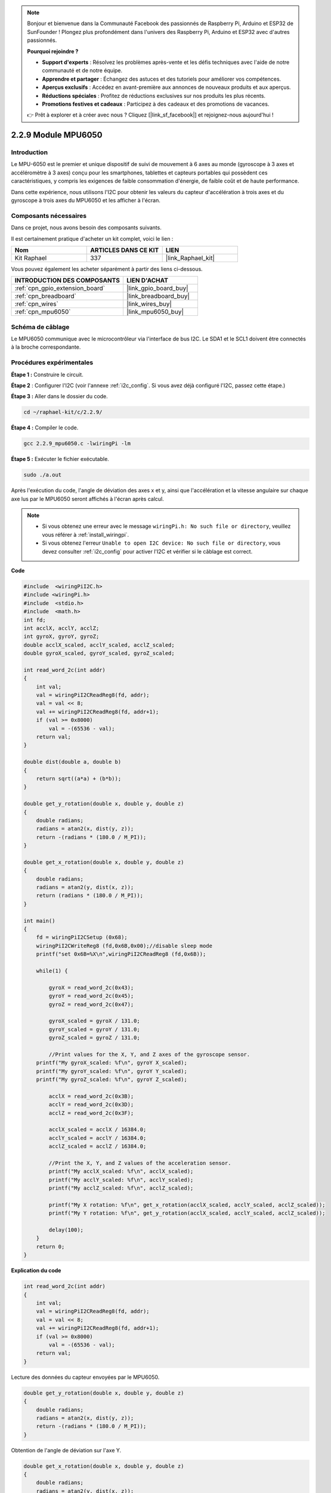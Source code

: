 .. note::

    Bonjour et bienvenue dans la Communauté Facebook des passionnés de Raspberry Pi, Arduino et ESP32 de SunFounder ! Plongez plus profondément dans l'univers des Raspberry Pi, Arduino et ESP32 avec d'autres passionnés.

    **Pourquoi rejoindre ?**

    - **Support d'experts** : Résolvez les problèmes après-vente et les défis techniques avec l'aide de notre communauté et de notre équipe.
    - **Apprendre et partager** : Échangez des astuces et des tutoriels pour améliorer vos compétences.
    - **Aperçus exclusifs** : Accédez en avant-première aux annonces de nouveaux produits et aux aperçus.
    - **Réductions spéciales** : Profitez de réductions exclusives sur nos produits les plus récents.
    - **Promotions festives et cadeaux** : Participez à des cadeaux et des promotions de vacances.

    👉 Prêt à explorer et à créer avec nous ? Cliquez [|link_sf_facebook|] et rejoignez-nous aujourd'hui !

.. _2.2.9_c_pi5:

2.2.9 Module MPU6050
===========================

Introduction
-----------------

Le MPU-6050 est le premier et unique dispositif de suivi de mouvement à 6 axes au 
monde (gyroscope à 3 axes et accéléromètre à 3 axes) conçu pour les smartphones, 
tablettes et capteurs portables qui possèdent ces caractéristiques, y compris les 
exigences de faible consommation d'énergie, de faible coût et de haute performance.

Dans cette expérience, nous utilisons l'I2C pour obtenir les valeurs du capteur 
d'accélération à trois axes et du gyroscope à trois axes du MPU6050 et les afficher à l'écran.


Composants nécessaires
------------------------------

Dans ce projet, nous avons besoin des composants suivants. 

.. image:: ../img/list_2.2.6.png

Il est certainement pratique d'acheter un kit complet, voici le lien : 

.. list-table::
    :widths: 20 20 20
    :header-rows: 1

    *   - Nom	
        - ARTICLES DANS CE KIT
        - LIEN
    *   - Kit Raphael
        - 337
        - |link_Raphael_kit|

Vous pouvez également les acheter séparément à partir des liens ci-dessous.

.. list-table::
    :widths: 30 20
    :header-rows: 1

    *   - INTRODUCTION DES COMPOSANTS
        - LIEN D'ACHAT

    *   - :ref:`cpn_gpio_extension_board`
        - |link_gpio_board_buy|
    *   - :ref:`cpn_breadboard`
        - |link_breadboard_buy|
    *   - :ref:`cpn_wires`
        - |link_wires_buy|
    *   - :ref:`cpn_mpu6050`
        - |link_mpu6050_buy|

Schéma de câblage
-----------------

Le MPU6050 communique avec le microcontrôleur via l'interface de bus I2C. Le SDA1 et le SCL1 doivent être connectés à la broche correspondante.

.. image:: ../img/image330.png


Procédures expérimentales
----------------------------------

**Étape 1 :** Construire le circuit.

.. image:: ../img/image227.png


**Étape 2** : Configurer l'I2C (voir l'annexe :ref:`i2c_config`. Si vous avez déjà configuré l'I2C, passez cette étape.)

**Étape 3 :** Aller dans le dossier du code.

.. raw:: html

   <run></run>

.. code-block::

    cd ~/raphael-kit/c/2.2.9/

**Étape 4 :** Compiler le code.

.. raw:: html

   <run></run>

.. code-block::

    gcc 2.2.9_mpu6050.c -lwiringPi -lm

**Étape 5 :** Exécuter le fichier exécutable.

.. raw:: html

   <run></run>

.. code-block::

    sudo ./a.out

Après l'exécution du code, l'angle de déviation des axes x et y, ainsi que l'accélération et la vitesse angulaire sur chaque axe lus par le MPU6050 seront affichés à l'écran après calcul.

.. note::

    * Si vous obtenez une erreur avec le message ``wiringPi.h: No such file or directory``, veuillez vous référer à :ref:`install_wiringpi`.
    * Si vous obtenez l'erreur ``Unable to open I2C device: No such file or directory``, vous devez consulter :ref:`i2c_config` pour activer l'I2C et vérifier si le câblage est correct.

**Code**

.. code-block:: c

    #include  <wiringPiI2C.h>
    #include <wiringPi.h>
    #include  <stdio.h>
    #include  <math.h>
    int fd;
    int acclX, acclY, acclZ;
    int gyroX, gyroY, gyroZ;
    double acclX_scaled, acclY_scaled, acclZ_scaled;
    double gyroX_scaled, gyroY_scaled, gyroZ_scaled;

    int read_word_2c(int addr)
    {
        int val;
        val = wiringPiI2CReadReg8(fd, addr);
        val = val << 8;
        val += wiringPiI2CReadReg8(fd, addr+1);
        if (val >= 0x8000)
            val = -(65536 - val);
        return val;
    }

    double dist(double a, double b)
    {
        return sqrt((a*a) + (b*b));
    }

    double get_y_rotation(double x, double y, double z)
    {
        double radians;
        radians = atan2(x, dist(y, z));
        return -(radians * (180.0 / M_PI));
    }

    double get_x_rotation(double x, double y, double z)
    {
        double radians;
        radians = atan2(y, dist(x, z));
        return (radians * (180.0 / M_PI));
    }

    int main()
    {
        fd = wiringPiI2CSetup (0x68);
        wiringPiI2CWriteReg8 (fd,0x6B,0x00);//disable sleep mode 
        printf("set 0x6B=%X\n",wiringPiI2CReadReg8 (fd,0x6B));
        
        while(1) {

            gyroX = read_word_2c(0x43);
            gyroY = read_word_2c(0x45);
            gyroZ = read_word_2c(0x47);

            gyroX_scaled = gyroX / 131.0;
            gyroY_scaled = gyroY / 131.0;
            gyroZ_scaled = gyroZ / 131.0;

            //Print values for the X, Y, and Z axes of the gyroscope sensor.
        printf("My gyroX_scaled: %f\n", gyroY X_scaled);
        printf("My gyroY_scaled: %f\n", gyroY Y_scaled);
        printf("My gyroZ_scaled: %f\n", gyroY Z_scaled);

            acclX = read_word_2c(0x3B);
            acclY = read_word_2c(0x3D);
            acclZ = read_word_2c(0x3F);

            acclX_scaled = acclX / 16384.0;
            acclY_scaled = acclY / 16384.0;
            acclZ_scaled = acclZ / 16384.0;
            
            //Print the X, Y, and Z values of the acceleration sensor.
            printf("My acclX_scaled: %f\n", acclX_scaled);
            printf("My acclY_scaled: %f\n", acclY_scaled);
            printf("My acclZ_scaled: %f\n", acclZ_scaled);

            printf("My X rotation: %f\n", get_x_rotation(acclX_scaled, acclY_scaled, acclZ_scaled));
            printf("My Y rotation: %f\n", get_y_rotation(acclX_scaled, acclY_scaled, acclZ_scaled));
            
            delay(100);
        }
        return 0;
    }

**Explication du code**

.. code-block:: c

    int read_word_2c(int addr)
    {
        int val;
        val = wiringPiI2CReadReg8(fd, addr);
        val = val << 8;
        val += wiringPiI2CReadReg8(fd, addr+1);
        if (val >= 0x8000)
            val = -(65536 - val);
        return val;
    }

Lecture des données du capteur envoyées par le MPU6050.

.. code-block:: c

    double get_y_rotation(double x, double y, double z)
    {
        double radians;
        radians = atan2(x, dist(y, z));
        return -(radians * (180.0 / M_PI));
    }

Obtention de l'angle de déviation sur l'axe Y.

.. code-block:: c

    double get_x_rotation(double x, double y, double z)
    {
        double radians;
        radians = atan2(y, dist(x, z));
        return (radians * (180.0 / M_PI));
    }

Calcul de l'angle de déviation de l'axe X.

.. code-block:: c

    gyroX = read_word_2c(0x43);
    gyroY = read_word_2c(0x45);
    gyroZ = read_word_2c(0x47);

    gyroX_scaled = gyroX / 131.0;
    gyroY_scaled = gyroY / 131.0;
    gyroZ_scaled = gyroZ / 131.0;

    //Print values for the X, Y, and Z axes of the gyroscope sensor.
    printf("My gyroX_scaled: %f\n", gyroY X_scaled);
    printf("My gyroY_scaled: %f\n", gyroY Y_scaled);
    printf("My gyroZ_scaled: %f\n", gyroY Z_scaled);

Lecture des valeurs des axes x, y et z sur le capteur gyroscopique, conversion des métadonnées en valeurs de vitesse angulaire, puis impression de celles-ci.

.. code-block:: c

    acclX = read_word_2c(0x3B);
    acclY = read_word_2c(0x3D);
    acclZ = read_word_2c(0x3F);

    acclX_scaled = acclX / 16384.0;
    acclY_scaled = acclY / 16384.0;
    acclZ_scaled = acclZ / 16384.0;
        
    //Print the X, Y, and Z values of the acceleration sensor.
    printf("My acclX_scaled: %f\n", acclX_scaled);
    printf("My acclY_scaled: %f\n", acclY_scaled);
    printf("My acclZ_scaled: %f\n", acclZ_scaled);

Lecture des valeurs des axes x, y et z sur le capteur d'accélération, 
conversion des métadonnées en valeurs de vitesse accélérée (unité de gravité), 
puis impression de celles-ci.

.. code-block:: c

    printf("My X rotation: %f\n", get_x_rotation(acclX_scaled, acclY_scaled, acclZ_scaled));
    printf("My Y rotation: %f\n", get_y_rotation(acclX_scaled, acclY_scaled, acclZ_scaled));

Impression des angles de déviation des axes x et y.

Image du phénomène
-----------------------

.. image:: ../img/image228.jpeg
